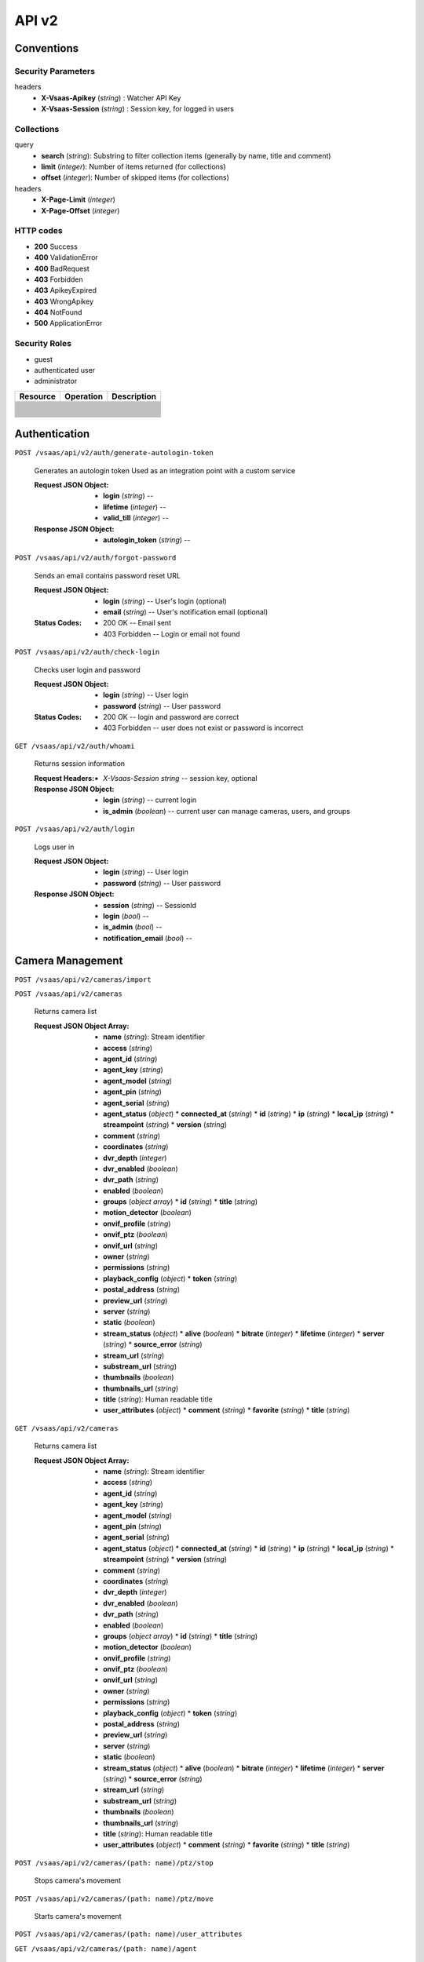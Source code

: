 .. _api:

API v2
******


Conventions
===========


Security Parameters
-------------------

headers
   * **X-Vsaas-Apikey** (*string*) : Watcher API Key

   * **X-Vsaas-Session** (*string*) : Session key, for logged in users


Collections
-----------

query
   * **search** (*string*): Substring to filter collection items
     (generally by name, title and comment)

   * **limit** (*integer*): Number of items returned (for collections)

   * **offset** (*integer*): Number of skipped items (for collections)

headers
   * **X-Page-Limit** (*integer*)

   * **X-Page-Offset** (*integer*)


HTTP codes
----------

* **200** Success

* **400** ValidationError

* **400** BadRequest

* **403** Forbidden

* **403** ApikeyExpired

* **403** WrongApikey

* **404** NotFound

* **500** ApplicationError


Security Roles
--------------

* guest

* authenticated user

* administrator

+----------------------+---------------------------------------------------------------+-------------------------------------+
| Resource             | Operation                                                     | Description                         |
+======================+===============================================================+=====================================+
+----------------------+---------------------------------------------------------------+-------------------------------------+
+----------------------+---------------------------------------------------------------+-------------------------------------+
+----------------------+---------------------------------------------------------------+-------------------------------------+
+----------------------+---------------------------------------------------------------+-------------------------------------+
+----------------------+---------------------------------------------------------------+-------------------------------------+
+----------------------+---------------------------------------------------------------+-------------------------------------+
+----------------------+---------------------------------------------------------------+-------------------------------------+
+----------------------+---------------------------------------------------------------+-------------------------------------+
+----------------------+---------------------------------------------------------------+-------------------------------------+
+----------------------+---------------------------------------------------------------+-------------------------------------+
+----------------------+---------------------------------------------------------------+-------------------------------------+
+----------------------+---------------------------------------------------------------+-------------------------------------+
+----------------------+---------------------------------------------------------------+-------------------------------------+
+----------------------+---------------------------------------------------------------+-------------------------------------+
+----------------------+---------------------------------------------------------------+-------------------------------------+
+----------------------+---------------------------------------------------------------+-------------------------------------+
+----------------------+---------------------------------------------------------------+-------------------------------------+
+----------------------+---------------------------------------------------------------+-------------------------------------+
+----------------------+---------------------------------------------------------------+-------------------------------------+
+----------------------+---------------------------------------------------------------+-------------------------------------+
+----------------------+---------------------------------------------------------------+-------------------------------------+
+----------------------+---------------------------------------------------------------+-------------------------------------+
+----------------------+---------------------------------------------------------------+-------------------------------------+
+----------------------+---------------------------------------------------------------+-------------------------------------+
+----------------------+---------------------------------------------------------------+-------------------------------------+
+----------------------+---------------------------------------------------------------+-------------------------------------+
+----------------------+---------------------------------------------------------------+-------------------------------------+
+----------------------+---------------------------------------------------------------+-------------------------------------+
+----------------------+---------------------------------------------------------------+-------------------------------------+
+----------------------+---------------------------------------------------------------+-------------------------------------+
+----------------------+---------------------------------------------------------------+-------------------------------------+
+----------------------+---------------------------------------------------------------+-------------------------------------+


Authentication
==============

``POST /vsaas/api/v2/auth/generate-autologin-token``

   Generates an autologin token Used as an integration point with a
   custom service

   :Request JSON Object:
      * **login** (*string*) --

      * **lifetime** (*integer*) --

      * **valid_till** (*integer*) --

   :Response JSON Object:
      * **autologin_token** (*string*) --

``POST /vsaas/api/v2/auth/forgot-password``

   Sends an email contains password reset URL

   :Request JSON Object:
      * **login** (*string*) -- User's login (optional)

      * **email** (*string*) -- User's notification email (optional)

   :Status Codes:
      * 200 OK -- Email sent

      * 403 Forbidden -- Login or email not found

``POST /vsaas/api/v2/auth/check-login``

   Checks user login and password

   :Request JSON Object:
      * **login** (*string*) -- User login

      * **password** (*string*) -- User password

   :Status Codes:
      * 200 OK -- login and password are correct

      * 403 Forbidden -- user does not exist or password is incorrect

``GET /vsaas/api/v2/auth/whoami``

   Returns session information

   :Request Headers:
      * *X-Vsaas-Session string* -- session key, optional

   :Response JSON Object:
      * **login** (*string*) -- current login

      * **is_admin** (*boolean*) -- current user can manage cameras,
        users, and groups

``POST /vsaas/api/v2/auth/login``

   Logs user in

   :Request JSON Object:
      * **login** (*string*) -- User login

      * **password** (*string*) -- User password

   :Response JSON Object:
      * **session** (*string*) -- SessionId

      * **login** (*bool*) --

      * **is_admin** (*bool*) --

      * **notification_email** (*bool*) --


Camera Management
=================

``POST /vsaas/api/v2/cameras/import``

``POST /vsaas/api/v2/cameras``

   Returns camera list

   :Request JSON Object Array:
      * **name** (*string*): Stream identifier
      * **access** (*string*)
      * **agent_id** (*string*)
      * **agent_key** (*string*)
      * **agent_model** (*string*)
      * **agent_pin** (*string*)
      * **agent_serial** (*string*)
      * **agent_status** (*object*)
        * **connected_at** (*string*)
        * **id** (*string*)
        * **ip** (*string*)
        * **local_ip** (*string*)
        * **streampoint** (*string*)
        * **version** (*string*)
      * **comment** (*string*)
      * **coordinates** (*string*)
      * **dvr_depth** (*integer*)
      * **dvr_enabled** (*boolean*)
      * **dvr_path** (*string*)
      * **enabled** (*boolean*)
      * **groups** (*object array*)
        * **id** (*string*)
        * **title** (*string*)
      * **motion_detector** (*boolean*)
      * **onvif_profile** (*string*)
      * **onvif_ptz** (*boolean*)
      * **onvif_url** (*string*)
      * **owner** (*string*)
      * **permissions** (*string*)
      * **playback_config** (*object*)
        * **token** (*string*)
      * **postal_address** (*string*)
      * **preview_url** (*string*)
      * **server** (*string*)
      * **static** (*boolean*)
      * **stream_status** (*object*)
        * **alive** (*boolean*)
        * **bitrate** (*integer*)
        * **lifetime** (*integer*)
        * **server** (*string*)
        * **source_error** (*string*)
      * **stream_url** (*string*)
      * **substream_url** (*string*)
      * **thumbnails** (*boolean*)
      * **thumbnails_url** (*string*)
      * **title** (*string*): Human readable title
      * **user_attributes** (*object*)
        * **comment** (*string*)
        * **favorite** (*string*)
        * **title** (*string*)
``GET /vsaas/api/v2/cameras``

   Returns camera list

   :Request JSON Object Array:
      * **name** (*string*): Stream identifier
      * **access** (*string*)
      * **agent_id** (*string*)
      * **agent_key** (*string*)
      * **agent_model** (*string*)
      * **agent_pin** (*string*)
      * **agent_serial** (*string*)
      * **agent_status** (*object*)
        * **connected_at** (*string*)
        * **id** (*string*)
        * **ip** (*string*)
        * **local_ip** (*string*)
        * **streampoint** (*string*)
        * **version** (*string*)
      * **comment** (*string*)
      * **coordinates** (*string*)
      * **dvr_depth** (*integer*)
      * **dvr_enabled** (*boolean*)
      * **dvr_path** (*string*)
      * **enabled** (*boolean*)
      * **groups** (*object array*)
        * **id** (*string*)
        * **title** (*string*)
      * **motion_detector** (*boolean*)
      * **onvif_profile** (*string*)
      * **onvif_ptz** (*boolean*)
      * **onvif_url** (*string*)
      * **owner** (*string*)
      * **permissions** (*string*)
      * **playback_config** (*object*)
        * **token** (*string*)
      * **postal_address** (*string*)
      * **preview_url** (*string*)
      * **server** (*string*)
      * **static** (*boolean*)
      * **stream_status** (*object*)
        * **alive** (*boolean*)
        * **bitrate** (*integer*)
        * **lifetime** (*integer*)
        * **server** (*string*)
        * **source_error** (*string*)
      * **stream_url** (*string*)
      * **substream_url** (*string*)
      * **thumbnails** (*boolean*)
      * **thumbnails_url** (*string*)
      * **title** (*string*): Human readable title
      * **user_attributes** (*object*)
        * **comment** (*string*)
        * **favorite** (*string*)
        * **title** (*string*)
``POST /vsaas/api/v2/cameras/(path: name)/ptz/stop``

   Stops camera's movement

``POST /vsaas/api/v2/cameras/(path: name)/ptz/move``

   Starts camera's movement

``POST /vsaas/api/v2/cameras/(path: name)/user_attributes``

``GET /vsaas/api/v2/cameras/(path: name)/agent``

   Returns agent status

   :Status Codes:
      * 200 OK -- Agent information

      * 404 Not Found -- No Agent

``PUT /vsaas/api/v2/cameras/(path: name)``

``GET /vsaas/api/v2/cameras/(path: name)``


User Management
===============

``POST /vsaas/api/v2/users``

   Adds user or users

   :Request Headers:
      * Content-Type -- ``application/json`` or ``text/csv``

   :Request JSON Object:
      * **login** (*string*)
      * **authorized_ip** (*string*)
      * **camera_count** (*string*)
      * **dvr_allowed** (*boolean*)
      * **enabled** (*boolean*)
      * **external_id** (*string*)
      * **groups** (*object array*)
        * **group_id** (*integer*)
        * **can_dvr** (*boolean*)
        * **can_manage_cameras** (*boolean*)
        * **can_manage_users** (*boolean*)
        * **can_ptz** (*boolean*)
        * **comment** (*string*)
        * **group** (*object*)
          * **title** (*string*)
          * **id** (*integer*)
          * **note** (*string*)
        * **order_num** (*integer*)
        * **usergroup_id** (*integer*)
      * **id** (*integer*)
      * **is_admin** (*boolean*)
      * **note** (*string*)
      * **notification_email** (*string*)
      * **password** (*string*)
``GET /vsaas/api/v2/users``

   Returns a user list

   :Response JSON Object Array:
      * **login** (*string*)
      * **authorized_ip** (*string*)
      * **camera_count** (*string*)
      * **dvr_allowed** (*boolean*)
      * **enabled** (*boolean*)
      * **external_id** (*string*)
      * **groups** (*object array*)
        * **group_id** (*integer*)
        * **can_dvr** (*boolean*)
        * **can_manage_cameras** (*boolean*)
        * **can_manage_users** (*boolean*)
        * **can_ptz** (*boolean*)
        * **comment** (*string*)
        * **group** (*object*)
          * **title** (*string*)
          * **id** (*integer*)
          * **note** (*string*)
        * **order_num** (*integer*)
        * **usergroup_id** (*integer*)
      * **id** (*integer*)
      * **is_admin** (*boolean*)
      * **note** (*string*)
      * **notification_email** (*string*)
      * **password** (*string*)
``PUT /vsaas/api/v2/users/(int: id)``

   Modifies user

   :Query Parameters:
      * **id** (*integer*) -- User identifier

   :Request JSON Object Array:
      * **login** (*string*)
      * **authorized_ip** (*string*)
      * **dvr_allowed** (*boolean*)
      * **enabled** (*boolean*)
      * **external_id** (*string*)
      * **id** (*integer*)
      * **is_admin** (*boolean*)
      * **note** (*string*)
      * **notification_email** (*string*)
      * **password** (*string*)
   :Response JSON Object Array:
      * **login** (*string*)
      * **authorized_ip** (*string*)
      * **dvr_allowed** (*boolean*)
      * **enabled** (*boolean*)
      * **external_id** (*string*)
      * **id** (*integer*)
      * **is_admin** (*boolean*)
      * **note** (*string*)
      * **notification_email** (*string*)
      * **password** (*string*)
``DELETE /vsaas/api/v2/users/(int: id)``

   Removes user

   :Query Parameters:
      * **id** (*integer*) -- User identifier

``GET /vsaas/api/v2/users/(int: id)``

   Returns a single user

   :Query Parameters:
      * **id** (*integer*) -- User identifier

   :Response JSON Object:
      * **login** (*string*)
      * **authorized_ip** (*string*)
      * **camera_count** (*string*)
      * **dvr_allowed** (*boolean*)
      * **enabled** (*boolean*)
      * **external_id** (*string*)
      * **groups** (*object array*)
        * **group_id** (*integer*)
        * **can_dvr** (*boolean*)
        * **can_manage_cameras** (*boolean*)
        * **can_manage_users** (*boolean*)
        * **can_ptz** (*boolean*)
        * **comment** (*string*)
        * **group** (*object*)
          * **title** (*string*)
          * **id** (*integer*)
          * **note** (*string*)
        * **order_num** (*integer*)
        * **usergroup_id** (*integer*)
      * **id** (*integer*)
      * **is_admin** (*boolean*)
      * **note** (*string*)
      * **notification_email** (*string*)
      * **password** (*string*)

Group Management
================

``POST /vsaas/api/v2/groups``

   Creates group or groups

   :Request JSON Object Array:
      * **title** (*string*)
      * **id** (*integer*)
      * **note** (*string*)
   :Response JSON Object Array:
      * **title** (*string*)
      * **id** (*integer*)
      * **note** (*string*)
``GET /vsaas/api/v2/groups``

   Returns a group

   :Response JSON Object Array:
      * **title** (*string*)
      * **camera_count** (*integer*)
      * **id** (*integer*)
      * **note** (*string*)
      * **user_count** (*integer*)
``POST /vsaas/api/v2/groups/(int: group_id)/cameras/(path:
name)/order``

   Modifies camera's position inside a group

   :Query Parameters:
      * **group_id** (*integer*) -- Group identifier

      * **name** (*integer*) -- Camera name

``PUT /vsaas/api/v2/groups/(int: group_id)/cameras/(path: name)``

   Modifies camera's parameters inside a group

   :Query Parameters:
      * **group_id** (*integer*) -- Group identifier

      * **name** (*integer*) -- Camera name

``DELETE /vsaas/api/v2/groups/(int: group_id)/cameras/(path: name)``

   Removes camera from group

   :Query Parameters:
      * **group_id** (*integer*) -- Group identifier

      * **name** (*integer*) -- Camera name

``POST /vsaas/api/v2/groups/(int: group_id)/cameras``

   Adds camera to group

   :Query Parameters:
      * **group_id** (*string*) -- Group identifier

   :Request JSON Object:
      * **camera_id** (*string*) -- Camera name

   :Response JSON Object:
      * **camera_id** (*string*)
      * **group_id** (*integer*)
      * **camera** (*object*)
        * **name** (*string*): Stream identifier
        * **access** (*string*)
        * **agent_id** (*string*)
        * **agent_key** (*string*)
        * **agent_model** (*string*)
        * **agent_pin** (*string*)
        * **agent_serial** (*string*)
        * **comment** (*string*)
        * **coordinates** (*string*)
        * **dvr_depth** (*integer*)
        * **dvr_enabled** (*boolean*)
        * **dvr_path** (*string*)
        * **enabled** (*boolean*)
        * **motion_detector** (*boolean*)
        * **onvif_profile** (*string*)
        * **onvif_ptz** (*boolean*)
        * **onvif_url** (*string*)
        * **owner** (*string*)
        * **postal_address** (*string*)
        * **preview_url** (*string*)
        * **server** (*string*)
        * **static** (*boolean*)
        * **stream_url** (*string*)
        * **substream_url** (*string*)
        * **thumbnails** (*boolean*)
        * **thumbnails_url** (*string*)
        * **title** (*string*): Human readable title
      * **comment** (*string*)
      * **id** (*integer*)
      * **order_num** (*integer*)
``GET /vsaas/api/v2/groups/(int: group_id)/cameras``

   Returns cameras belonging to the group

   :Response JSON Object:
      * **camera_id** (*string*)
      * **group_id** (*integer*)
      * **camera** (*object*)
        * **name** (*string*): Stream identifier
        * **access** (*string*)
        * **agent_id** (*string*)
        * **agent_key** (*string*)
        * **agent_model** (*string*)
        * **agent_pin** (*string*)
        * **agent_serial** (*string*)
        * **comment** (*string*)
        * **coordinates** (*string*)
        * **dvr_depth** (*integer*)
        * **dvr_enabled** (*boolean*)
        * **dvr_path** (*string*)
        * **enabled** (*boolean*)
        * **motion_detector** (*boolean*)
        * **onvif_profile** (*string*)
        * **onvif_ptz** (*boolean*)
        * **onvif_url** (*string*)
        * **owner** (*string*)
        * **postal_address** (*string*)
        * **preview_url** (*string*)
        * **server** (*string*)
        * **static** (*boolean*)
        * **stream_url** (*string*)
        * **substream_url** (*string*)
        * **thumbnails** (*boolean*)
        * **thumbnails_url** (*string*)
        * **title** (*string*): Human readable title
      * **comment** (*string*)
      * **id** (*integer*)
      * **order_num** (*integer*)
``PUT /vsaas/api/v2/groups/(int: group_id)/users/(int: user_id)``

   Modifies user's permissions inside a group

   :Query Parameters:
      * **group_id** (*integer*) -- Group identifier

      * **user_id** (*integer*) -- User identifier

   :Request JSON Object:
      * **group_id** (*integer*)
      * **user_id** (*integer*)
      * **can_dvr** (*boolean*)
      * **can_manage_cameras** (*boolean*)
      * **can_manage_users** (*boolean*)
      * **can_ptz** (*boolean*)
      * **comment** (*string*)
      * **id** (*integer*)
      * **order_num** (*integer*)
   :Response JSON Object:
      * **group_id** (*integer*)
      * **user_id** (*integer*)
      * **can_dvr** (*boolean*)
      * **can_manage_cameras** (*boolean*)
      * **can_manage_users** (*boolean*)
      * **can_ptz** (*boolean*)
      * **comment** (*string*)
      * **group** (*object*)
        * **title** (*string*)
        * **id** (*integer*)
      * **id** (*integer*)
      * **order_num** (*integer*)
      * **user** (*object*)
        * **login** (*string*)
        * **dvr_allowed** (*boolean*)
        * **enabled** (*boolean*)
        * **id** (*integer*)
        * **is_admin** (*boolean*)
      * **usergroup_id** (*integer*)
``DELETE /vsaas/api/v2/groups/(int: group_id)/users/(int: user_id)``

   Removes user from group

   :Query Parameters:
      * **group_id** (*integer*) -- Group identifier

      * **user_id** (*integer*) -- User identifier

``POST /vsaas/api/v2/groups/(int: group_id)/users``

   Adds user to group

   :Query Parameters:
      * **id** (*string*) -- Group identifier

   :Request JSON Object:
      * **group_id** (*integer*)
      * **user_id** (*integer*)
      * **can_dvr** (*boolean*)
      * **can_manage_cameras** (*boolean*)
      * **can_manage_users** (*boolean*)
      * **can_ptz** (*boolean*)
      * **comment** (*string*)
      * **id** (*integer*)
      * **order_num** (*integer*)
   :Response JSON Object:
      * **group_id** (*integer*)
      * **user_id** (*integer*)
      * **can_dvr** (*boolean*)
      * **can_manage_cameras** (*boolean*)
      * **can_manage_users** (*boolean*)
      * **can_ptz** (*boolean*)
      * **comment** (*string*)
      * **group** (*object*)
        * **title** (*string*)
        * **id** (*integer*)
      * **id** (*integer*)
      * **order_num** (*integer*)
      * **user** (*object*)
        * **login** (*string*)
        * **dvr_allowed** (*boolean*)
        * **enabled** (*boolean*)
        * **id** (*integer*)
        * **is_admin** (*boolean*)
      * **usergroup_id** (*integer*)
``PUT /vsaas/api/v2/groups/(int: id)``

   Modifies a group

   :Query Parameters:
      * **id** (*string*) -- Group fdentifier

   :Response JSON Object Array:
      * **title** (*string*)
      * **id** (*integer*)
      * **note** (*string*)
``DELETE /vsaas/api/v2/groups/(int: id)``

   Deletes a group

   :Query Parameters:
      * **id** (*string*) -- Group identifier

``GET /vsaas/api/v2/groups/(int: id)``

   Returns a group list

   :Response JSON Object Array:
      * **title** (*string*)
      * **camera_count** (*integer*)
      * **id** (*integer*)
      * **note** (*string*)
      * **users** (*object array*)
        * **group_id** (*integer*)
        * **user_id** (*integer*)
        * **can_dvr** (*boolean*)
        * **can_manage_cameras** (*boolean*)
        * **can_manage_users** (*boolean*)
        * **can_ptz** (*boolean*)
        * **comment** (*string*)
        * **order_num** (*integer*)
        * **user** (*object*)
          * **login** (*string*)
          * **dvr_allowed** (*boolean*)
          * **enabled** (*boolean*)
          * **id** (*integer*)
          * **is_admin** (*boolean*)
        * **usergroup_id** (*integer*)
